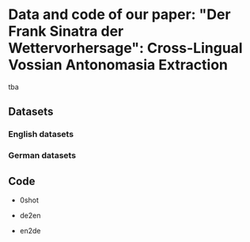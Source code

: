 * Data and code of our paper: "Der Frank Sinatra der Wettervorhersage": Cross-Lingual Vossian Antonomasia Extraction

tba

** Datasets

*** English datasets


*** German datasets

** Code

- 0shot

- de2en

- en2de
